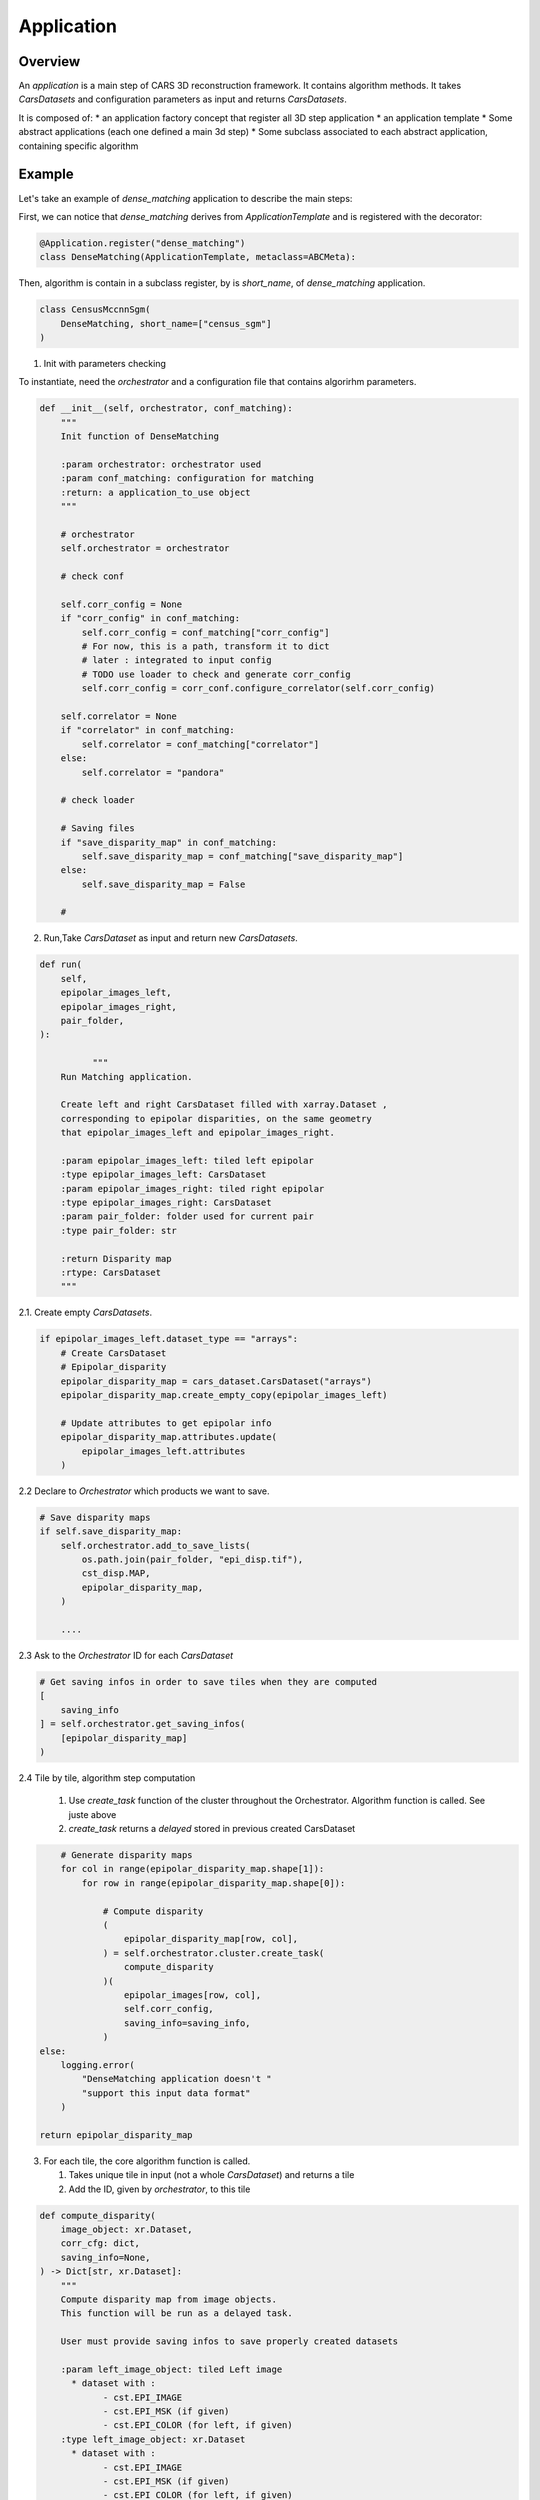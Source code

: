 .. _application:

Application
===========

Overview
--------

An *application* is a main step of CARS 3D reconstruction framework.
It contains algorithm methods.
It takes *CarsDatasets* and configuration parameters as input and returns *CarsDatasets*.


It is composed of:
* an application factory concept that register all 3D step application
* an application template
* Some abstract applications (each one defined a main 3d step)
* Some subclass associated to each abstract application, containing specific algorithm

.. figure:: ../../images/application_concept.png
    :align: center
    :alt: Applications


Example
-------

Let's take an example of `dense_matching` application to describe the main steps:

First, we can notice that `dense_matching` derives from `ApplicationTemplate` and is registered with the decorator:

.. sourcecode:: python

    @Application.register("dense_matching")
    class DenseMatching(ApplicationTemplate, metaclass=ABCMeta):

Then,  algorithm is contain in a subclass register, by is `short_name`, of `dense_matching` application.

.. sourcecode:: python

    class CensusMccnnSgm(
        DenseMatching, short_name=["census_sgm"]
    )

1. Init with parameters checking

To instantiate, need the *orchestrator* and a configuration file that contains algorirhm parameters.

.. sourcecode:: python

        def __init__(self, orchestrator, conf_matching):
            """
            Init function of DenseMatching

            :param orchestrator: orchestrator used
            :param conf_matching: configuration for matching
            :return: a application_to_use object
            """

            # orchestrator
            self.orchestrator = orchestrator

            # check conf

            self.corr_config = None
            if "corr_config" in conf_matching:
                self.corr_config = conf_matching["corr_config"]
                # For now, this is a path, transform it to dict
                # later : integrated to input config
                # TODO use loader to check and generate corr_config
                self.corr_config = corr_conf.configure_correlator(self.corr_config)

            self.correlator = None
            if "correlator" in conf_matching:
                self.correlator = conf_matching["correlator"]
            else:
                self.correlator = "pandora"

            # check loader

            # Saving files
            if "save_disparity_map" in conf_matching:
                self.save_disparity_map = conf_matching["save_disparity_map"]
            else:
                self.save_disparity_map = False

            #


2. Run,Take *CarsDataset* as input and return new *CarsDatasets*.

.. sourcecode:: python

        def run(
            self,
            epipolar_images_left,
            epipolar_images_right,
            pair_folder,
        ):

                  """
            Run Matching application.

            Create left and right CarsDataset filled with xarray.Dataset ,
            corresponding to epipolar disparities, on the same geometry
            that epipolar_images_left and epipolar_images_right.

            :param epipolar_images_left: tiled left epipolar
            :type epipolar_images_left: CarsDataset
            :param epipolar_images_right: tiled right epipolar
            :type epipolar_images_right: CarsDataset
            :param pair_folder: folder used for current pair
            :type pair_folder: str

            :return Disparity map
            :rtype: CarsDataset
            """


2.1. Create empty *CarsDatasets*.

.. sourcecode:: python

            if epipolar_images_left.dataset_type == "arrays":
                # Create CarsDataset
                # Epipolar_disparity
                epipolar_disparity_map = cars_dataset.CarsDataset("arrays")
                epipolar_disparity_map.create_empty_copy(epipolar_images_left)

                # Update attributes to get epipolar info
                epipolar_disparity_map.attributes.update(
                    epipolar_images_left.attributes
                )



2.2 Declare to *Orchestrator* which products we want to save.

.. sourcecode:: python

            # Save disparity maps
            if self.save_disparity_map:
                self.orchestrator.add_to_save_lists(
                    os.path.join(pair_folder, "epi_disp.tif"),
                    cst_disp.MAP,
                    epipolar_disparity_map,
                )

                ....






2.3 Ask to the *Orchestrator* ID for each *CarsDataset*

.. sourcecode:: python

                # Get saving infos in order to save tiles when they are computed
                [
                    saving_info
                ] = self.orchestrator.get_saving_infos(
                    [epipolar_disparity_map]
                )



2.4 Tile by tile, algorithm step computation

    1. Use `create_task` function of the cluster throughout the Orchestrator. Algorithm function is called. See juste above
    2. `create_task` returns a `delayed` stored in previous created CarsDataset


.. sourcecode:: python

                # Generate disparity maps
                for col in range(epipolar_disparity_map.shape[1]):
                    for row in range(epipolar_disparity_map.shape[0]):

                        # Compute disparity
                        (
                            epipolar_disparity_map[row, col],
                        ) = self.orchestrator.cluster.create_task(
                            compute_disparity
                        )(
                            epipolar_images[row, col],
                            self.corr_config,
                            saving_info=saving_info,
                        )
            else:
                logging.error(
                    "DenseMatching application doesn't "
                    "support this input data format"
                )

            return epipolar_disparity_map

3. For each tile, the core algorithm function is called.

   1. Takes unique tile in input (not a whole *CarsDataset*) and returns a tile
   2. Add the ID, given by *orchestrator*, to this tile

.. sourcecode:: python

    def compute_disparity(
        image_object: xr.Dataset,
        corr_cfg: dict,
        saving_info=None,
    ) -> Dict[str, xr.Dataset]:
        """
        Compute disparity map from image objects.
        This function will be run as a delayed task.

        User must provide saving infos to save properly created datasets

        :param left_image_object: tiled Left image
          * dataset with :
                - cst.EPI_IMAGE
                - cst.EPI_MSK (if given)
                - cst.EPI_COLOR (for left, if given)
        :type left_image_object: xr.Dataset
          * dataset with :
                - cst.EPI_IMAGE
                - cst.EPI_MSK (if given)
                - cst.EPI_COLOR (for left, if given)
        :param right_image_object: tiled Right image
        :type right_image_object: xr.Dataset
        :param corr_cfg: Correlator configuration
        :type corr_cfg: dict


        :returns: Disparity object

        Returned objects are composed of :
            * dataset with :
                - cst_disp.MAP
                - cst_disp.VALID
                - cst.EPI_COLOR
        """

        # Get disp_min and disp_max
        disp_min = cars_dataset.get_attributes(left_image_object)["disp_min"]
        disp_max = cars_dataset.get_attributes(left_image_object)["disp_max"]

        # Compute disparity
        disp = dense_matching_tools.compute_disparity(
            left_image_object,
            right_image_object,
            corr_cfg,
            disp_min,
            disp_max,
            mask1_ignored_by_corr=mask1_ignored_by_corr,
            mask2_ignored_by_corr=mask2_ignored_by_corr,
        )

        # Fill with attributes
        left_disp_dataset = disp[cst.STEREO_REF]
        cars_dataset.fill_dataset(
            left_disp_dataset,
            saving_info=saving_info_left,
            window=cars_dataset.get_window_dataset(left_image_object),
            profile=cars_dataset.get_profile_rasterio(left_image_object),
            attributes=None,
            overlaps=None,  # overlaps are removed
        )

        return disp_dataset


At the end of the application, we can obtain *CarsDatasets* filled with delayed, one per tile.